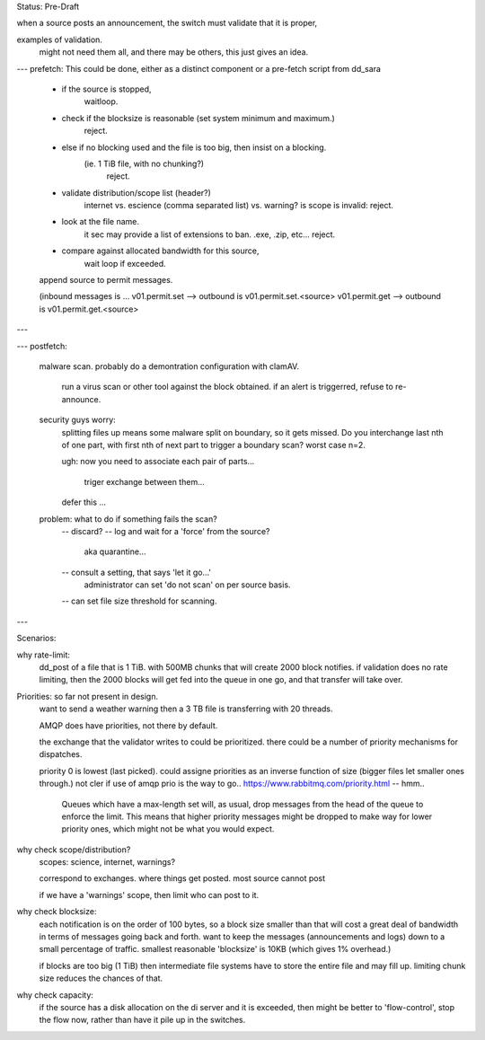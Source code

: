 
Status: Pre-Draft

when a source posts an announcement, the switch must validate that it is proper,

examples of validation. 
	might not need them all, and there may be others, this just gives an idea.

---
prefetch:
This could be done, either as a distinct component or a pre-fetch script from dd_sara

	- if the source is stopped,
		waitloop.

	- check if the blocksize is reasonable (set system minimum and maximum.)
			reject.

	- else if no blocking used and the file is too big, then insist on a blocking.  
	   (ie. 1 TiB file, with no chunking?)
			reject.

	- validate distribution/scope list (header?)
		internet vs. escience (comma separated list) vs. warning?
		is scope is invalid: reject.

	- look at the file name.
		it sec may provide a list of extensions to ban.
		.exe, .zip, etc...
		reject.

	- compare against allocated bandwidth for this source,
		wait loop if exceeded.

	append source to permit messages.

	(inbound messages is ...
	v01.permit.set  --> outbound is v01.permit.set.<source>
	v01.permit.get  --> outbound is v01.permit.get.<source>

---

---
postfetch:

    malware scan.
    probably do a demontration configuration with clamAV.
	run a virus scan or other tool against the block obtained.
	if an alert is triggerred, refuse to re-announce.	

    security guys worry: 
      splitting files up means some malware split on boundary, so it gets missed.
      Do you interchange last nth of one part, with first nth of next part
      to trigger a boundary scan?  worst case n=2.

      ugh:
      now you need to associate each pair of parts... 
	triger exchange between them... 
  
      defer this ... 

    problem:  what to do if something fails the scan?
        -- discard?
        -- log and wait for a 'force' from the source?
             aka quarantine...
	-- consult a setting, that says 'let it go...'
		administrator can set 'do not scan' on per source basis.

	-- can set file size threshold for scanning.


---


Scenarios:

why rate-limit:
	dd_post of a file that is 1 TiB.
	with 500MB chunks that will create 2000 block notifies.
	if validation does no rate limiting, then the 2000 blocks will get 
	fed into the queue in one go, and that transfer will take over.


Priorities: so far not present in design.
	want to send a weather warning then a 3 TB file is transferring with 20 threads.

	AMQP does have priorities, not there by default.

	the exchange that the validator writes to could be prioritized.
	there could be a number of priority mechanisms for dispatches.

	priority 0 is lowest (last picked).
	could assigne priorities as an inverse function of size (bigger files let smaller 
	ones through.)  not cler if use of amqp prio is the way to go..
	https://www.rabbitmq.com/priority.html -- hmm..
	
		Queues which have a max-length set will, as usual, drop messages from 
		the head of the queue to enforce the limit. This means that higher 
		priority messages might be dropped to make way for lower priority ones, 
		which might not be what you would expect.



why check scope/distribution?
	scopes:  science, internet, warnings?

	correspond to exchanges. where things get posted.
	most source cannot post 

	if we have a 'warnings' scope, then limit who can post to it.
	


why check blocksize:
	each notification is on the order of 100 bytes, so a block size smaller than
	that will cost a great deal of bandwidth in terms of messages going back and forth.
	want to keep the messages (announcements and logs) down to a small percentage of traffic.
	smallest reasonable 'blocksize' is 10KB (which gives 1% overhead.)

	if blocks are too big (1 TiB) then intermediate file systems have to store the entire file
	and may fill up.  limiting chunk size reduces the chances of that.


why check capacity:
	if the source has a disk allocation on the di server and it is exceeded, then 
	might be better to 'flow-control', stop the flow now, rather than have it pile up
	in the switches.



